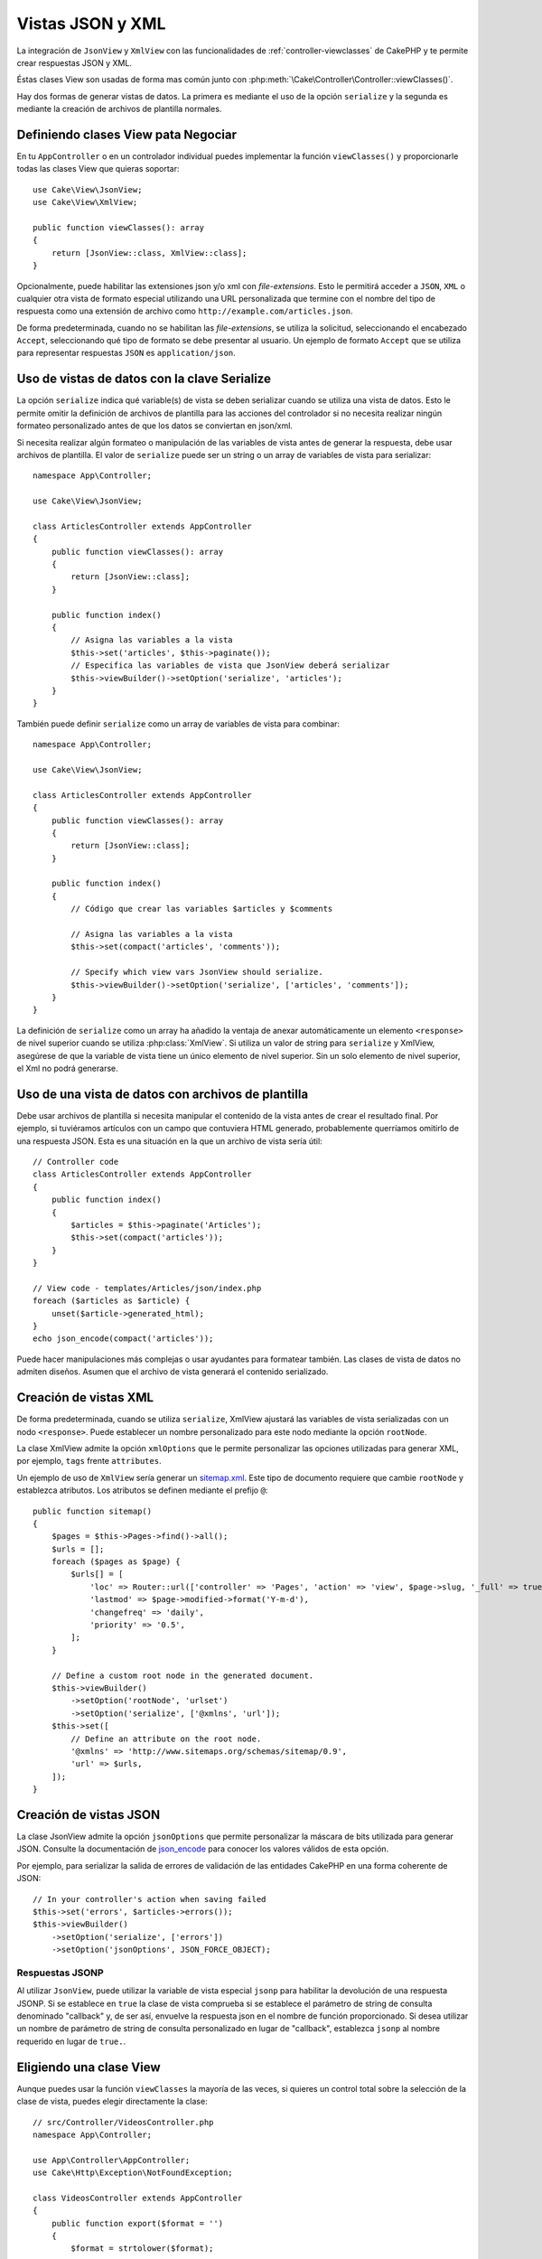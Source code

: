 Vistas JSON y XML
#################

La integración de ``JsonView`` y ``XmlView`` con las funcionalidades de :ref:`controller-viewclasses`
de CakePHP y te permite crear respuestas JSON y XML.

Éstas clases View son usadas de forma mas común junto con :php:meth:`\Cake\Controller\Controller::viewClasses()`.

Hay dos formas de generar vistas de datos. La primera es mediante el uso de
la opción ``serialize`` y la segunda es mediante la creación de archivos de
plantilla normales.

Definiendo clases View pata Negociar
====================================

En tu ``AppController`` o en un controlador individual puedes implementar la
función ``viewClasses()`` y proporcionarle todas las clases View que
quieras soportar::

    use Cake\View\JsonView;
    use Cake\View\XmlView;

    public function viewClasses(): array
    {
        return [JsonView::class, XmlView::class];
    }


Opcionalmente, puede habilitar las extensiones json y/o xml con
`file-extensions`. Esto le permitirá acceder a ``JSON``, ``XML`` o cualquier
otra vista de formato especial utilizando una URL personalizada que termine con
el nombre del tipo de respuesta como una extensión de archivo como
``http://example.com/articles.json``.

De forma predeterminada, cuando no se habilitan las `file-extensions`, se
utiliza la solicitud, seleccionando el encabezado ``Accept``, seleccionando qué
tipo de formato se debe presentar al usuario. Un ejemplo de formato ``Accept``
que se utiliza para representar respuestas ``JSON`` es ``application/json``.

Uso de vistas de datos con la clave Serialize
=============================================

La opción ``serialize`` indica qué variable(s) de vista se deben serializar
cuando se utiliza una vista de datos. Esto le permite omitir la definición de
archivos de plantilla para las acciones del controlador si no necesita realizar
ningún formateo personalizado antes de que los datos se conviertan en json/xml.

Si necesita realizar algún formateo o manipulación de las variables de vista
antes de generar la respuesta, debe usar archivos de plantilla. El valor de
``serialize`` puede ser un string o un array de variables de vista para
serializar::

    namespace App\Controller;

    use Cake\View\JsonView;

    class ArticlesController extends AppController
    {
        public function viewClasses(): array
        {
            return [JsonView::class];
        }

        public function index()
        {
            // Asigna las variables a la vista
            $this->set('articles', $this->paginate());
            // Especifica las variables de vista que JsonView deberá serializar
            $this->viewBuilder()->setOption('serialize', 'articles');
        }
    }

También puede definir ``serialize`` como un array de variables de vista para
combinar::

    namespace App\Controller;

    use Cake\View\JsonView;

    class ArticlesController extends AppController
    {
        public function viewClasses(): array
        {
            return [JsonView::class];
        }

        public function index()
        {
            // Código que crear las variables $articles y $comments

            // Asigna las variables a la vista
            $this->set(compact('articles', 'comments'));

            // Specify which view vars JsonView should serialize.
            $this->viewBuilder()->setOption('serialize', ['articles', 'comments']);
        }
    }

La definición de ``serialize`` como un array ha añadido la ventaja de anexar
automáticamente un elemento ``<response>`` de nivel superior cuando se utiliza
:php:class:`XmlView`. Si utiliza un valor de string para ``serialize`` y XmlView,
asegúrese de que la variable de vista tiene un único elemento de nivel superior.
Sin un solo elemento de nivel superior, el Xml no podrá generarse.

Uso de una vista de datos con archivos de plantilla
===================================================

Debe usar archivos de plantilla si necesita manipular el
contenido de la vista antes de crear el resultado final. Por ejemplo, si tuviéramos
artículos con un campo que contuviera HTML generado, probablemente
querríamos omitirlo de una respuesta JSON. Esta es una situación en la que un archivo
de vista sería útil::

    // Controller code
    class ArticlesController extends AppController
    {
        public function index()
        {
            $articles = $this->paginate('Articles');
            $this->set(compact('articles'));
        }
    }

    // View code - templates/Articles/json/index.php
    foreach ($articles as $article) {
        unset($article->generated_html);
    }
    echo json_encode(compact('articles'));

Puede hacer manipulaciones más complejas o usar ayudantes para formatear también.
Las clases de vista de datos no admiten diseños. Asumen que el archivo de vista
generará el contenido serializado.

Creación de vistas XML
======================

.. php:class:: XmlView

De forma predeterminada, cuando se utiliza ``serialize``, XmlView ajustará
las variables de vista serializadas con un nodo ``<response>``. Puede
establecer un nombre personalizado para este nodo mediante la opción
``rootNode``.

La clase XmlView admite la opción ``xmlOptions`` que le permite personalizar
las opciones utilizadas para generar XML, por ejemplo, ``tags`` frente
``attributes``.

Un ejemplo de uso de ``XmlView`` sería generar un `sitemap.xml
<https://www.sitemaps.org/protocol.html>`_. Este tipo de documento requiere
que cambie ``rootNode`` y establezca atributos. Los atributos se definen
mediante el prefijo ``@``::

    public function sitemap()
    {
        $pages = $this->Pages->find()->all();
        $urls = [];
        foreach ($pages as $page) {
            $urls[] = [
                'loc' => Router::url(['controller' => 'Pages', 'action' => 'view', $page->slug, '_full' => true]),
                'lastmod' => $page->modified->format('Y-m-d'),
                'changefreq' => 'daily',
                'priority' => '0.5',
            ];
        }

        // Define a custom root node in the generated document.
        $this->viewBuilder()
            ->setOption('rootNode', 'urlset')
            ->setOption('serialize', ['@xmlns', 'url']);
        $this->set([
            // Define an attribute on the root node.
            '@xmlns' => 'http://www.sitemaps.org/schemas/sitemap/0.9',
            'url' => $urls,
        ]);
    }

Creación de vistas JSON
=======================

.. php:class:: JsonView

La clase JsonView admite la opción ``jsonOptions`` que permite personalizar
la máscara de bits utilizada para generar JSON. Consulte la documentación de
`json_encode <https://php.net/json_encode>`_ para conocer los valores válidos
de esta opción.

Por ejemplo, para serializar la salida de errores de validación de las entidades
CakePHP en una forma coherente de JSON::

    // In your controller's action when saving failed
    $this->set('errors', $articles->errors());
    $this->viewBuilder()
        ->setOption('serialize', ['errors'])
        ->setOption('jsonOptions', JSON_FORCE_OBJECT);

Respuestas JSONP
----------------

Al utilizar ``JsonView``, puede utilizar la variable de vista especial ``jsonp``
para habilitar la devolución de una respuesta JSONP. Si se establece en ``true`` la
clase de vista comprueba si se establece el parámetro de string de consulta denominado
"callback" y, de ser así, envuelve la respuesta json en el nombre de función
proporcionado. Si desea utilizar un nombre de parámetro de string de consulta
personalizado en lugar de "callback", establezca ``jsonp`` al nombre requerido en
lugar de ``true.``.

Eligiendo una clase View
========================

Aunque puedes usar la función ``viewClasses`` la mayoría de las veces, si quieres
un control total sobre la selección de la clase de vista, puedes elegir directamente
la clase::

    // src/Controller/VideosController.php
    namespace App\Controller;

    use App\Controller\AppController;
    use Cake\Http\Exception\NotFoundException;

    class VideosController extends AppController
    {
        public function export($format = '')
        {
            $format = strtolower($format);

            // Format to view mapping
            $formats = [
              'xml' => 'Xml',
              'json' => 'Json',
            ];

            // Error on unknown type
            if (!isset($formats[$format])) {
                throw new NotFoundException(__('Unknown format.'));
            }

            // Set Out Format View
            $this->viewBuilder()->setClassName($formats[$format]);

            // Get data
            $videos = $this->Videos->find('latest')->all();

            // Set Data View
            $this->set(compact('videos'));
            $this->viewBuilder()->setOption('serialize', ['videos']);

            // Set Force Download
            return $this->response->withDownload('report-' . date('YmdHis') . '.' . $format);
        }
    }

.. meta::
    :title lang=es: Vistas JSON y XML
    :keywords lang=es: json,xml,presentation layer,view,ajax,logic,syntax,templates,cakephp
